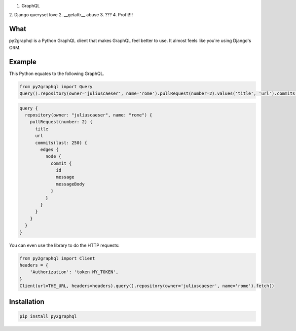 1. GraphQL
2. Django queryset love
2. __getattr__ abuse
3. ???
4. Profit!!!

What
----
py2graphql is a Python GraphQL client that makes GraphQL feel better to use. It almost feels like you're using Django's ORM.

Example
-------

This Python equates to the following GraphQL.

.. code-block:: python
   :class: ignore

   from py2graphql import Query
   Query().repository(owner='juliuscaeser', name='rome').pullRequest(number=2).values('title', 'url').commits(last=250).edges.node.commit.values('id', 'message', 'messageBody')

.. code-block:: graphql
   :class: ignore

   query {
     repository(owner: "juliuscaeser", name: "rome") {
       pullRequest(number: 2) {
         title
         url
         commits(last: 250) {
           edges {
             node {
               commit {
                 id
                 message
                 messageBody
               }
             }
           }
         }
       }
     }
   }

You can even use the library to do the HTTP requests:

.. code-block:: python
   :class: ignore

   from py2graphql import Client
   headers = {
       'Authorization': 'token MY_TOKEN',
   }
   Client(url=THE_URL, headers=headers).query().repository(owner='juliuscaeser', name='rome').fetch()

Installation
------------
.. code-block:: bash
   :class: ignore

   pip install py2graphql


